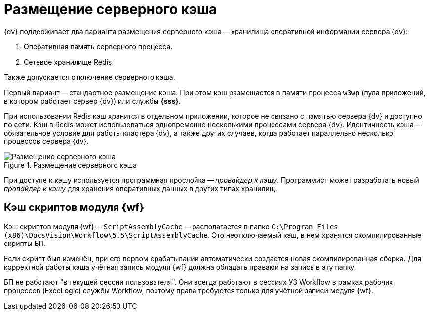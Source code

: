 = Размещение серверного кэша

{dv} поддерживает два варианта размещения серверного кэша -- хранилища оперативной информации сервера {dv}:

. Оперативная память серверного процесса.
. Сетевое хранилище Redis.

Также допускается отключение серверного кэша.

Первый вариант -- стандартное размещение кэша. При этом кэш размещается в памяти процесса `w3wp` (пула приложений, в котором работает сервер {dv}) или службы *{sss}*.

При использовании Redis кэш хранится в отдельном приложении, которое не связано с памятью сервера {dv} и доступно по сети. Кэш в Redis может использоваться одновременно несколькими процессами сервера {dv}. Идентичность кэша -- обязательное условие для работы кластера {dv}, а также других случаев, когда работает параллельно несколько процессов сервера {dv}.

.Размещение серверного кэша
image::server-cache-storage.png[Размещение серверного кэша]

При доступе к кэшу используется программная прослойка -- _провайдер к кэшу_. Программист может разработать новый _провайдер к кэшу_ для хранения оперативных данных в других типах хранилищ.

== Кэш скриптов модуля {wf}

Кэш скриптов модуля {wf} -- `ScriptAssemblyCache` -- располагается в папке `C:\Program Files (x86)\DocsVision\Workflow\5.5\ScriptAssemblyCache`. Это неотключаемый кэш, в нем хранятся скомпилированные скрипты БП.

Если скрипт был изменён, при его первом срабатывании автоматически создается новая скомпилированная сборка. Для корректной работы кэша учётная запись модуля {wf} должна обладать правами на запись в эту папку.

БП не работают "в текущей сессии пользователя". Они всегда работают в сессиях УЗ Workflow в рамках рабочих процессов (ExecLogic) службы Workflow, поэтому права требуются только для учётной записи модуля {wf}.
